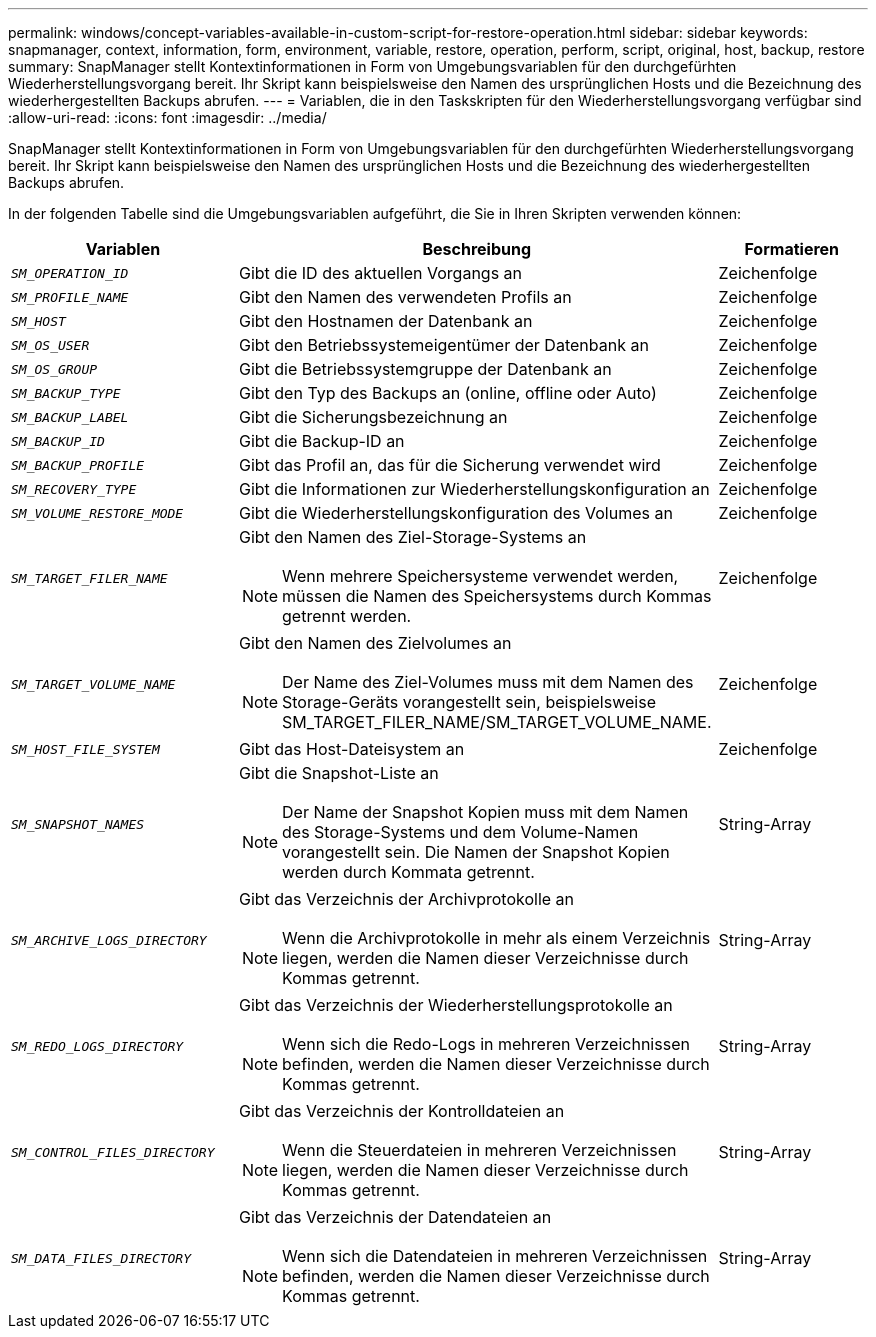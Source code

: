 ---
permalink: windows/concept-variables-available-in-custom-script-for-restore-operation.html 
sidebar: sidebar 
keywords: snapmanager, context, information, form, environment, variable, restore, operation, perform, script, original, host, backup, restore 
summary: SnapManager stellt Kontextinformationen in Form von Umgebungsvariablen für den durchgefürhten Wiederherstellungsvorgang bereit. Ihr Skript kann beispielsweise den Namen des ursprünglichen Hosts und die Bezeichnung des wiederhergestellten Backups abrufen. 
---
= Variablen, die in den Taskskripten für den Wiederherstellungsvorgang verfügbar sind
:allow-uri-read: 
:icons: font
:imagesdir: ../media/


[role="lead"]
SnapManager stellt Kontextinformationen in Form von Umgebungsvariablen für den durchgefürhten Wiederherstellungsvorgang bereit. Ihr Skript kann beispielsweise den Namen des ursprünglichen Hosts und die Bezeichnung des wiederhergestellten Backups abrufen.

In der folgenden Tabelle sind die Umgebungsvariablen aufgeführt, die Sie in Ihren Skripten verwenden können:

|===
| Variablen | Beschreibung | Formatieren 


 a| 
`_SM_OPERATION_ID_`
 a| 
Gibt die ID des aktuellen Vorgangs an
 a| 
Zeichenfolge



 a| 
`_SM_PROFILE_NAME_`
 a| 
Gibt den Namen des verwendeten Profils an
 a| 
Zeichenfolge



 a| 
`_SM_HOST_`
 a| 
Gibt den Hostnamen der Datenbank an
 a| 
Zeichenfolge



 a| 
`_SM_OS_USER_`
 a| 
Gibt den Betriebssystemeigentümer der Datenbank an
 a| 
Zeichenfolge



 a| 
`_SM_OS_GROUP_`
 a| 
Gibt die Betriebssystemgruppe der Datenbank an
 a| 
Zeichenfolge



 a| 
`_SM_BACKUP_TYPE_`
 a| 
Gibt den Typ des Backups an (online, offline oder Auto)
 a| 
Zeichenfolge



 a| 
`_SM_BACKUP_LABEL_`
 a| 
Gibt die Sicherungsbezeichnung an
 a| 
Zeichenfolge



 a| 
`_SM_BACKUP_ID_`
 a| 
Gibt die Backup-ID an
 a| 
Zeichenfolge



 a| 
`_SM_BACKUP_PROFILE_`
 a| 
Gibt das Profil an, das für die Sicherung verwendet wird
 a| 
Zeichenfolge



 a| 
`_SM_RECOVERY_TYPE_`
 a| 
Gibt die Informationen zur Wiederherstellungskonfiguration an
 a| 
Zeichenfolge



 a| 
`_SM_VOLUME_RESTORE_MODE_`
 a| 
Gibt die Wiederherstellungskonfiguration des Volumes an
 a| 
Zeichenfolge



 a| 
`_SM_TARGET_FILER_NAME_`
 a| 
Gibt den Namen des Ziel-Storage-Systems an

[NOTE]
====
Wenn mehrere Speichersysteme verwendet werden, müssen die Namen des Speichersystems durch Kommas getrennt werden.

==== a| 
Zeichenfolge



 a| 
`_SM_TARGET_VOLUME_NAME_`
 a| 
Gibt den Namen des Zielvolumes an

[NOTE]
====
Der Name des Ziel-Volumes muss mit dem Namen des Storage-Geräts vorangestellt sein, beispielsweise SM_TARGET_FILER_NAME/SM_TARGET_VOLUME_NAME.

==== a| 
Zeichenfolge



 a| 
`_SM_HOST_FILE_SYSTEM_`
 a| 
Gibt das Host-Dateisystem an
 a| 
Zeichenfolge



 a| 
`_SM_SNAPSHOT_NAMES_`
 a| 
Gibt die Snapshot-Liste an

[NOTE]
====
Der Name der Snapshot Kopien muss mit dem Namen des Storage-Systems und dem Volume-Namen vorangestellt sein. Die Namen der Snapshot Kopien werden durch Kommata getrennt.

==== a| 
String-Array



 a| 
`_SM_ARCHIVE_LOGS_DIRECTORY_`
 a| 
Gibt das Verzeichnis der Archivprotokolle an

[NOTE]
====
Wenn die Archivprotokolle in mehr als einem Verzeichnis liegen, werden die Namen dieser Verzeichnisse durch Kommas getrennt.

==== a| 
String-Array



 a| 
`_SM_REDO_LOGS_DIRECTORY_`
 a| 
Gibt das Verzeichnis der Wiederherstellungsprotokolle an

[NOTE]
====
Wenn sich die Redo-Logs in mehreren Verzeichnissen befinden, werden die Namen dieser Verzeichnisse durch Kommas getrennt.

==== a| 
String-Array



 a| 
`_SM_CONTROL_FILES_DIRECTORY_`
 a| 
Gibt das Verzeichnis der Kontrolldateien an

[NOTE]
====
Wenn die Steuerdateien in mehreren Verzeichnissen liegen, werden die Namen dieser Verzeichnisse durch Kommas getrennt.

==== a| 
String-Array



 a| 
`_SM_DATA_FILES_DIRECTORY_`
 a| 
Gibt das Verzeichnis der Datendateien an

[NOTE]
====
Wenn sich die Datendateien in mehreren Verzeichnissen befinden, werden die Namen dieser Verzeichnisse durch Kommas getrennt.

==== a| 
String-Array

|===